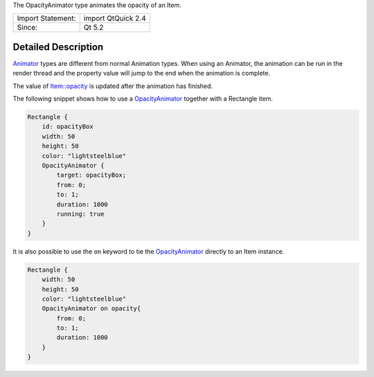 The OpacityAnimator type animates the opacity of an Item.

+---------------------+----------------------+
| Import Statement:   | import QtQuick 2.4   |
+---------------------+----------------------+
| Since:              | Qt 5.2               |
+---------------------+----------------------+

Detailed Description
--------------------

`Animator </sdk/apps/qml/QtQuick/Animator/>`__ types are different from
normal Animation types. When using an Animator, the animation can be run
in the render thread and the property value will jump to the end when
the animation is complete.

The value of `Item::opacity </sdk/apps/qml/QtQuick/Item#opacity-prop>`__
is updated after the animation has finished.

The following snippet shows how to use a
`OpacityAnimator </sdk/apps/qml/QtQuick/OpacityAnimator/>`__ together
with a Rectangle item.

.. code:: qml

    Rectangle {
        id: opacityBox
        width: 50
        height: 50
        color: "lightsteelblue"
        OpacityAnimator {
            target: opacityBox;
            from: 0;
            to: 1;
            duration: 1000
            running: true
        }
    }

It is also possible to use the ``on`` keyword to tie the
`OpacityAnimator </sdk/apps/qml/QtQuick/OpacityAnimator/>`__ directly to
an Item instance.

.. code:: qml

    Rectangle {
        width: 50
        height: 50
        color: "lightsteelblue"
        OpacityAnimator on opacity{
            from: 0;
            to: 1;
            duration: 1000
        }
    }
